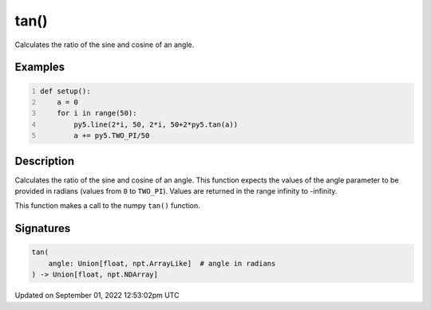 tan()
=====

Calculates the ratio of the sine and cosine of an angle.

Examples
--------

.. raw:: html

    <div class="example-table">

.. raw:: html

    <div class="example-row"><div class="example-cell-image">

.. image:: /images/reference/Sketch_tan_0.png
    :alt: example picture for tan()

.. raw:: html

    </div><div class="example-cell-code">

.. code:: python
    :number-lines:

    def setup():
        a = 0
        for i in range(50):
            py5.line(2*i, 50, 2*i, 50+2*py5.tan(a))
            a += py5.TWO_PI/50

.. raw:: html

    </div></div>

.. raw:: html

    </div>

Description
-----------

Calculates the ratio of the sine and cosine of an angle. This function expects the values of the angle parameter to be provided in radians (values from ``0`` to ``TWO_PI``). Values are returned in the range infinity to -infinity.

This function makes a call to the numpy ``tan()`` function.

Signatures
----------

.. code:: python

    tan(
        angle: Union[float, npt.ArrayLike]  # angle in radians
    ) -> Union[float, npt.NDArray]
Updated on September 01, 2022 12:53:02pm UTC

